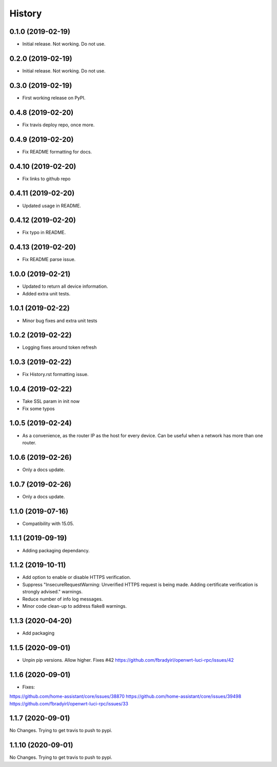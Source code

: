 =======
History
=======

0.1.0 (2019-02-19)
------------------

* Initial release. Not working. Do not use.

0.2.0 (2019-02-19)
------------------

* Initial release. Not working. Do not use.

0.3.0 (2019-02-19)
------------------

* First working release on PyPI.

0.4.8 (2019-02-20)
------------------

* Fix travis deploy repo, once more.

0.4.9 (2019-02-20)
------------------

* Fix README formatting for docs.

0.4.10 (2019-02-20)
-------------------

* Fix links to github repo

0.4.11 (2019-02-20)
-------------------

* Updated usage in README.

0.4.12 (2019-02-20)
-------------------

* Fix typo in README.

0.4.13 (2019-02-20)
-------------------

* Fix README parse issue.

1.0.0 (2019-02-21)
------------------

* Updated to return all device information.
* Added extra unit tests.

1.0.1 (2019-02-22)
------------------

* Minor bug fixes and extra unit tests

1.0.2 (2019-02-22)
------------------

* Logging fixes around token refresh

1.0.3 (2019-02-22)
------------------

* Fix History.rst formatting issue.

1.0.4 (2019-02-22)
------------------

* Take SSL param in init now
* Fix some typos

1.0.5 (2019-02-24)
------------------

* As a convenience, as the router IP as the host
  for every device. Can be useful when a network has more
  than one router.

1.0.6 (2019-02-26)
------------------

* Only a docs update.

1.0.7 (2019-02-26)
------------------

* Only a docs update.


1.1.0 (2019-07-16)
------------------

* Compatibility with 15.05.


1.1.1 (2019-09-19)
------------------

* Adding packaging dependancy.

1.1.2 (2019-10-11)
------------------

* Add option to enable or disable HTTPS verification.
* Suppress "InsecureRequestWarning: Unverified HTTPS request is being made. Adding certificate verification is strongly advised." warnings.
* Reduce number of info log messages.
* Minor code clean-up to address flake8 warnings.


1.1.3 (2020-04-20)
------------------
* Add packaging


1.1.5 (2020-09-01)
------------------
* Unpin pip versions. Allow higher. Fixes #42 https://github.com/fbradyirl/openwrt-luci-rpc/issues/42


1.1.6 (2020-09-01)
------------------
* Fixes:
https://github.com/home-assistant/core/issues/38870
https://github.com/home-assistant/core/issues/39498
https://github.com/fbradyirl/openwrt-luci-rpc/issues/33


1.1.7 (2020-09-01)
------------------
No Changes. Trying to get travis to push to pypi.


1.1.10 (2020-09-01)
------------------
No Changes. Trying to get travis to push to pypi.
